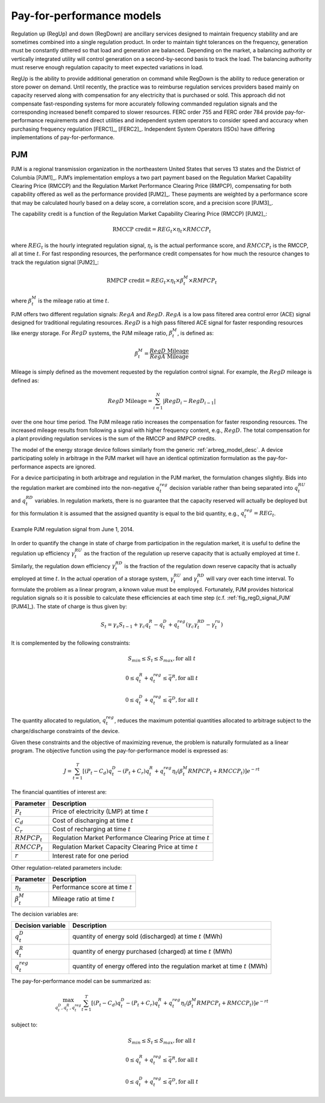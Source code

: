 .. _sec_pfp:

Pay-for-performance models
==========================

Regulation up (RegUp) and down (RegDown) are ancillary services designed to maintain frequency stability and are sometimes combined into a single regulation product. In order to maintain tight tolerances on the frequency, generation must be constantly dithered so that load and generation are balanced. Depending on the market, a balancing authority or vertically integrated utility will control generation on a second-by-second basis to track the load. The balancing authority must reserve enough regulation capacity to meet expected variations in load.

RegUp is the ability to provide additional generation on command while RegDown is the ability to reduce generation or store power on demand. Until recently, the practice was to reimburse regulation services providers based mainly on capacity reserved along with compensation for any electricity that is purchased or sold. This approach did not compensate fast-responding systems for more accurately following commanded regulation signals and the corresponding increased benefit compared to slower resources. FERC order 755 and FERC order 784 provide pay-for-performance requirements and direct utilities and independent system operators to consider speed and accuracy when purchasing frequency regulation [FERC1]_, [FERC2]_. Independent System Operators (ISOs) have differing implementations of pay-for-performance.

---
PJM
---

PJM is a regional transmission organization in the northeastern United States that serves 13 states and the District of Columbia [PJM1]_. PJM’s implementation employs a two part payment based on the Regulation Market Capability Clearing Price (RMCCP) and the Regulation Market Performance Clearing Price (RMPCP), compensating for both capability offered as well as the performance provided [PJM2]_. These payments are weighted by a performance score that may be calculated hourly based on a delay score, a correlation score, and a precision score [PJM3]_.

The capability credit is a function of the Regulation Market Capability Clearing Price (RMCCP) [PJM2]_:

.. math::
    \text{RMCCP credit} = REG_t \times \eta_t \times RMCCP_t

where :math:`REG_t` is the hourly integrated regulation signal, :math:`\eta_t` is the actual performance score, and :math:`RMCCP_t` is the RMCCP, all at time :math:`t`. For fast responding resources, the performance credit compensates for how much the resource changes to track the regulation signal [PJM2]_:

.. math::
    \text{RMPCP credit} = REG_t \times \eta_t \times \beta_t^M \times RMPCP_t

where :math:`\beta_t^M` is the mileage ratio at time :math:`t`.

PJM offers two different regulation signals: :math:`RegA` and :math:`RegD`. :math:`RegA` is a low pass filtered area control error (ACE) signal designed for traditional regulating resources. :math:`RegD` is a high pass filtered ACE signal for faster responding resources like energy storage. For :math:`RegD` systems, the PJM mileage ratio, :math:`\beta_t^M`, is defined as:

.. math::
    \beta_t^M = \frac{RegD \text{ Mileage}}{RegA \text{ Mileage}}

Mileage is simply defined as the movement requested by the regulation control signal. For example, the :math:`RegD` mileage is defined as:

.. math::
    RegD \text{ Mileage} = \sum_{i=1}^N \left| RegD_i - RegD_{i-1} \right|

over the one hour time period. The PJM mileage ratio increases the compensation for faster responding resources. The increased mileage results from following a signal with higher frequency content, e.g., :math:`RegD`. The total compensation for a plant providing regulation services is the sum of the RMCCP and RMPCP credits.

The model of the energy storage device follows similarly from the generic :ref:`arbreg_model_desc`. A device participating solely in arbitrage in the PJM market will have an identical optimization formulation as the pay-for-performance aspects are ignored.

For a device participating in both arbitrage and regulation in the PJM market, the formulation changes slightly. Bids into the regulation market are combined into the non-negative :math:`q_t^{reg}` decision variable rather than being separated into :math:`q_t^{RU}` and :math:`q_t^{RD}` variables. In regulation markets, there is no guarantee that the capacity reserved will actually be deployed but for this formulation it is assumed that the assigned quantity is equal to the bid quantity, e.g., :math:`q_t^{reg} = REG_t`.

.. figure:: _static/regulation_signal_example_legend.png
   :width: 325px
   :align: center
   :figclass: align-center

.. _fig_regD_signal_PJM:

.. figure:: _static/regulation_signal_example.png
   :width: 750px
   :align: center
   :figclass: align-center

   Example PJM regulation signal from June 1, 2014.

In order to quantify the change in state of charge from participation in the regulation market, it is useful to define the regulation up efficiency :math:`\gamma_t^{RU}` as the fraction of the regulation up reserve capacity that is actually employed at time :math:`t`. Similarly, the regulation down efficiency :math:`\gamma_t^{RD}` is the fraction of the regulation down reserve capacity that is actually employed at time :math:`t`. In the actual operation of a storage system, :math:`\gamma_t^{RU}` and :math:`\gamma_t^{RD}` will vary over each time interval. To formulate the problem as a linear program, a known value must be employed. Fortunately, PJM provides historical regulation signals so it is possible to calculate these efficiencies at each time step (c.f. :ref:`fig_regD_signal_PJM` [PJM4]_). The state of charge is thus given by:

.. math::
    S_t = \gamma_s S_{t-1} + \gamma_c q_t^R - q_t^D + q_t^{reg} \left( \gamma_c \gamma_t^{RD} - \gamma_t^{ru} \right)

It is complemented by the following constraints:

.. math::
   S_{min} \leq S_t \leq S_{max}, \mbox{for all }t

   0 \leq q_t^R + q_t^{reg} \leq \bar{q}^R, \mbox{for all }t

   0 \leq q_t^D + q_t^{reg} \leq \bar{q}^D, \mbox{for all }t

The quantity allocated to regulation, :math:`q_t^{reg}`, reduces the maximum potential quantities allocated to arbitrage subject to the charge/discharge constraints of the device.

Given these constraints and the objective of maximizing revenue, the problem is naturally formulated as a linear program. The objective function using the pay-for-performance model is expressed as:

.. math::
    J = \sum_{t=1}^T \left[ (P_t-C_d) q_t^D - (P_t+C_r) q_t^R + q_t^{reg} \eta_t \left( \beta_t^M RMPCP_t + RMCCP_t \right) \right] e^{-rt}

The financial quantities of interest are:

================ ===========
Parameter        Description
================ ===========
:math:`P_t`      Price of electricity (LMP) at time :math:`t`
:math:`C_d`      Cost of discharging at time :math:`t`
:math:`C_r`      Cost of recharging at time :math:`t`
:math:`RMPCP_t`  Regulation Market Performance Clearing Price at time :math:`t`
:math:`RMCCP_t`  Regulation Market Capacity Clearing Price at time :math:`t`
:math:`r`        Interest rate for one period
================ ===========

Other regulation-related parameters include:

================= ===========
Parameter         Description
================= ===========
:math:`\eta_t`    Performance score at time :math:`t`
:math:`\beta_t^M` Mileage ratio at time :math:`t`
================= ===========

The decision variables are:

================= ===========
Decision variable Description
================= ===========
:math:`q_t^D`     quantity of energy sold (discharged) at time :math:`t` (MWh)
:math:`q_t^R`     quantity of energy purchased (charged) at time :math:`t` (MWh)
:math:`q_t^{reg}` quantity of energy offered into the regulation market at time :math:`t` (MWh)
================= ===========

The pay-for-performance model can be summarized as:

.. math::
    \max_{q_t^D, q_t^R, q_t^{reg}} \sum_{t=1}^T \left[ (P_t-C_d) q_t^D - (P_t+C_r) q_t^R + q_t^{reg} \eta_t \left( \beta_t^M RMPCP_t + RMCCP_t \right) \right] e^{-rt}

subject to:

.. math::
    S_{min} \leq S_t \leq S_{max}, \mbox{for all }t

    0 \leq q_t^R + q_t^{reg} \leq \bar{q}^R, \mbox{for all }t

    0 \leq q_t^D + q_t^{reg} \leq \bar{q}^D, \mbox{for all }t
